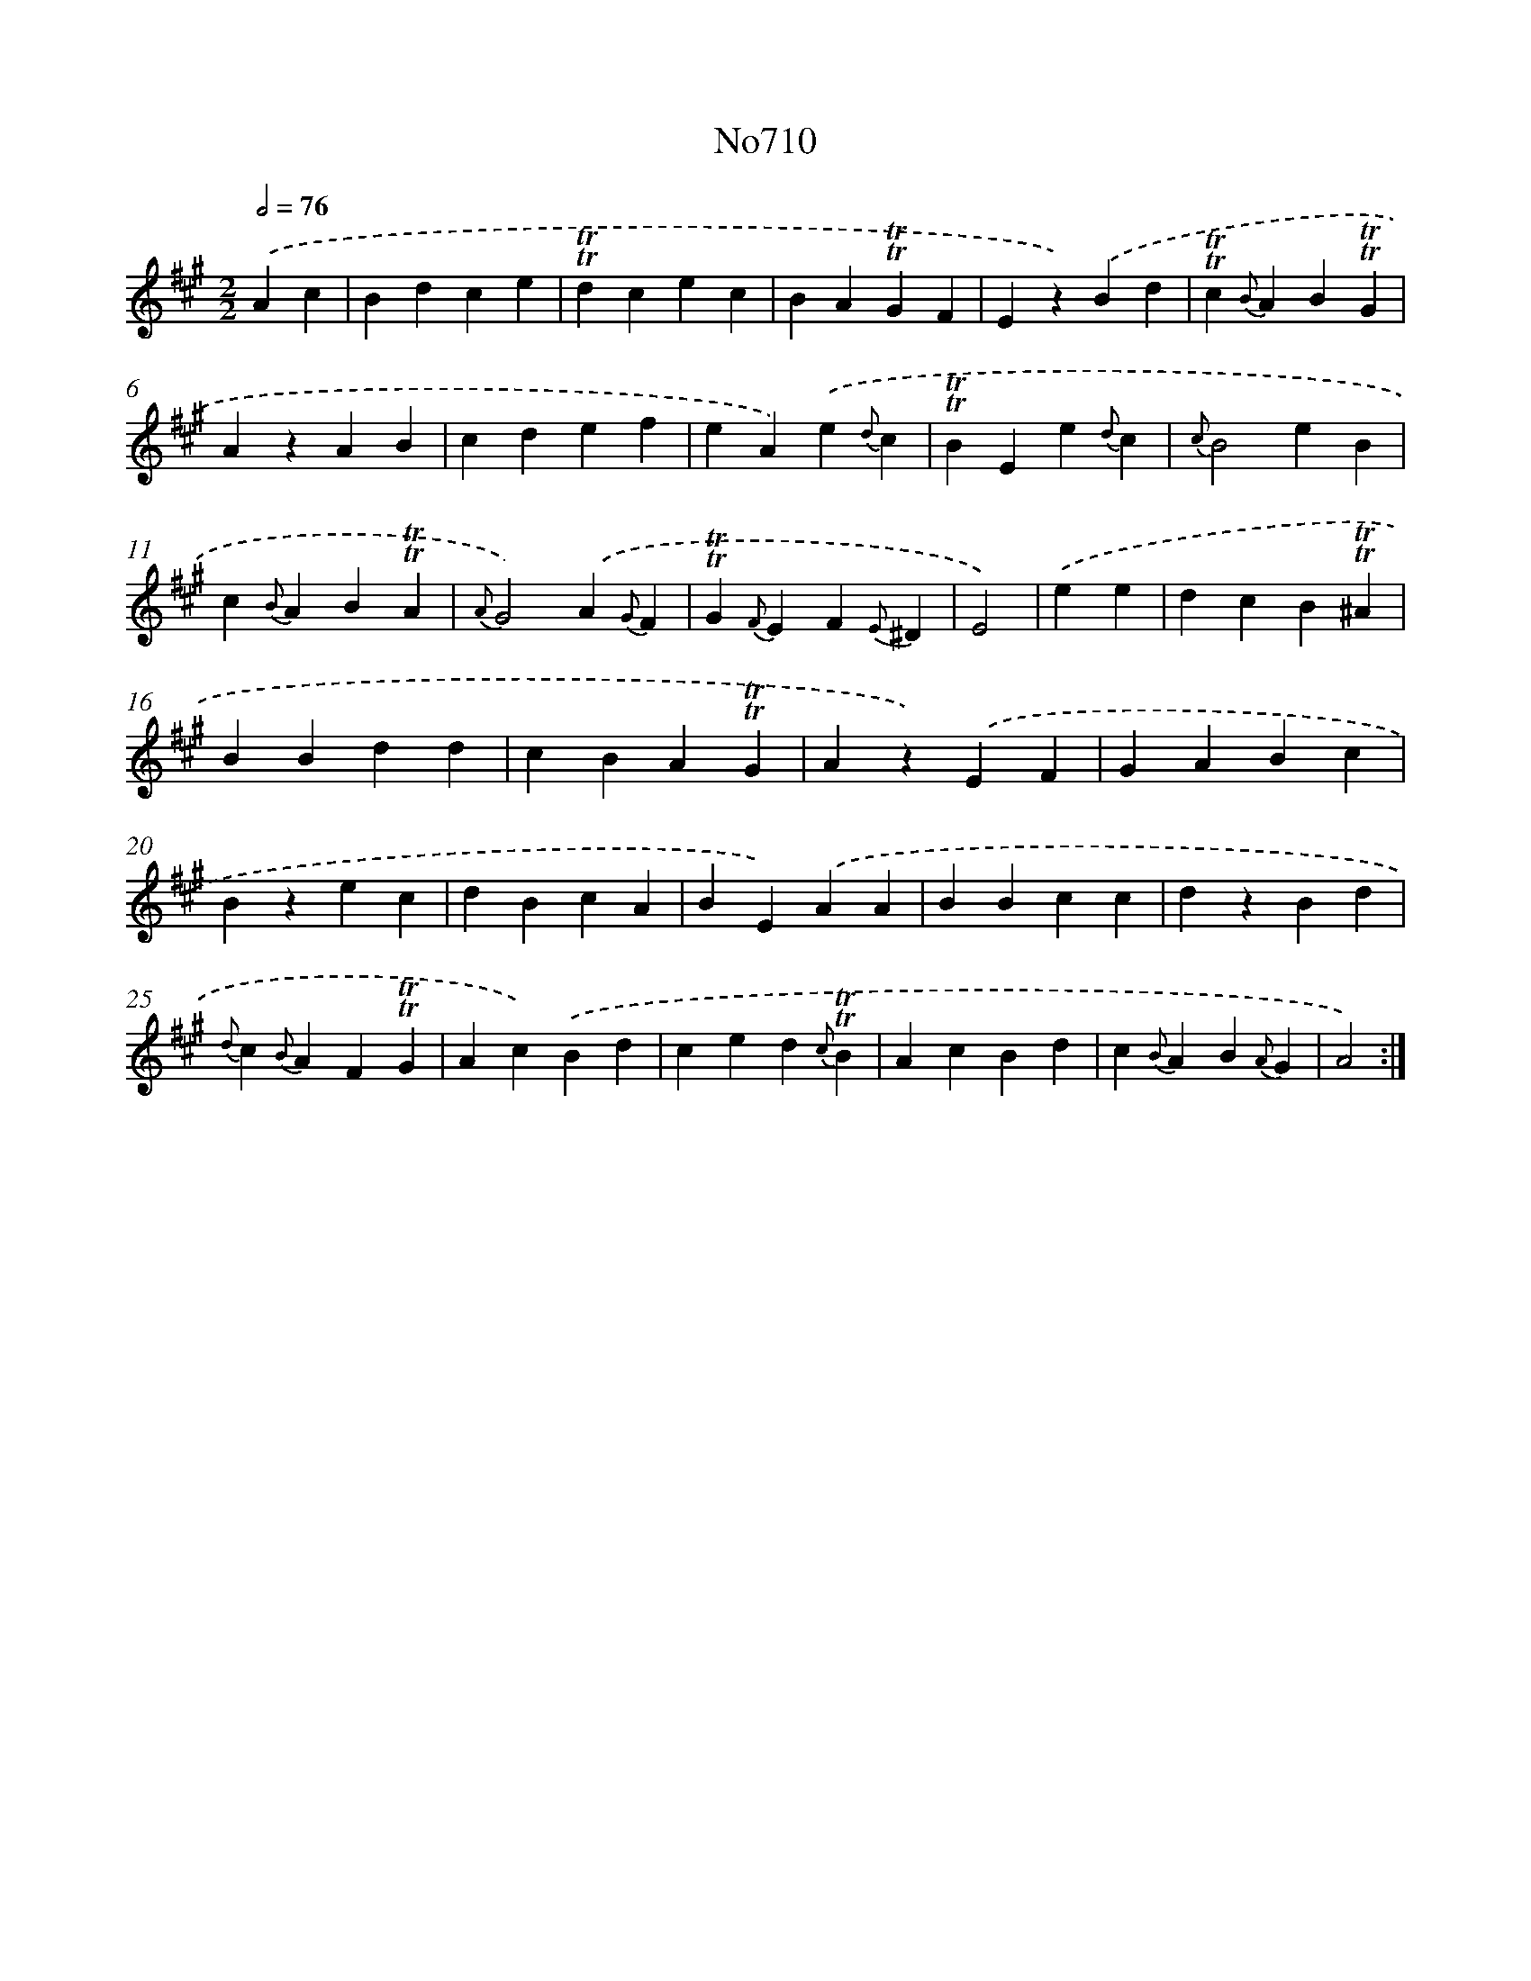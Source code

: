 X: 7143
T: No710
%%abc-version 2.0
%%abcx-abcm2ps-target-version 5.9.1 (29 Sep 2008)
%%abc-creator hum2abc beta
%%abcx-conversion-date 2018/11/01 14:36:35
%%humdrum-veritas 3995419971
%%humdrum-veritas-data 812504586
%%continueall 1
%%barnumbers 0
L: 1/4
M: 2/2
Q: 1/2=76
K: A clef=treble
.('Ac [I:setbarnb 1]|
Bdce |
!trill!!trill!dcec |
BA!trill!!trill!GF |
Ez).('Bd |
!trill!!trill!c{B}AB!trill!!trill!G |
AzAB |
cdef |
eA).('e{d}c |
!trill!!trill!BEe{d}c |
{c}B2eB |
c{B}AB!trill!!trill!A |
{A}G2).('A{G}F |
!trill!!trill!G{F}EF{E}^D |
E2) |
.('ee [I:setbarnb 15]|
dcB!trill!!trill!^A |
BBdd |
cBA!trill!!trill!G |
Az).('EF |
GABc |
Bzec |
dBcA |
BE).('AA |
BBcc |
dzBd |
{d}c{B}AF!trill!!trill!G |
Ac).('Bd |
ced{c}!trill!!trill!B |
AcBd |
c{B}AB{A}G |
A2) :|]
